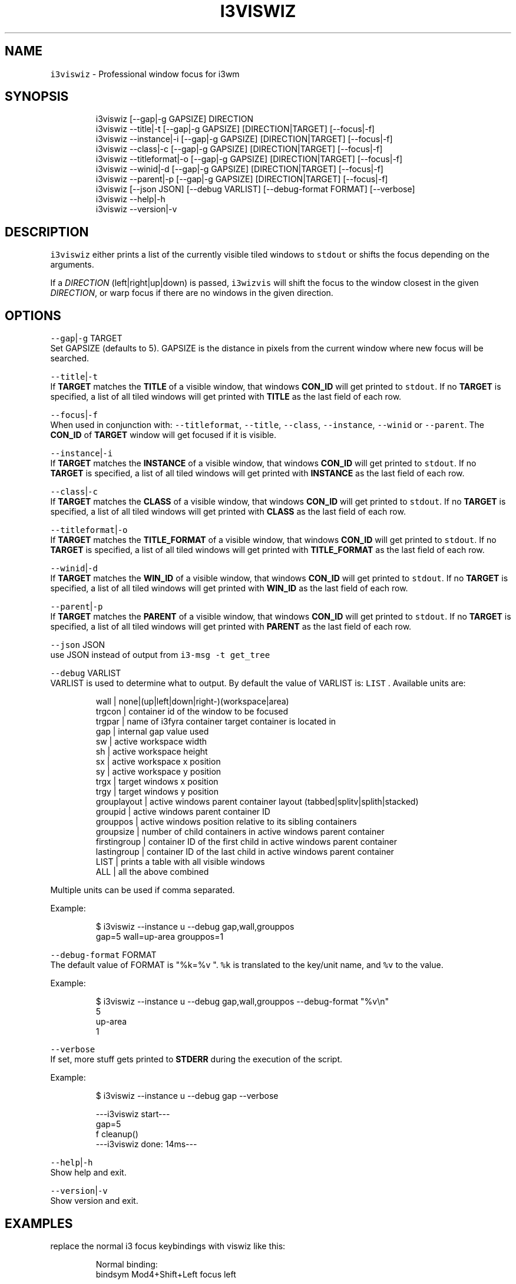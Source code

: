 .nh
.TH I3VISWIZ 1 2021\-05\-28 Linux "User Manuals"
.SH NAME
.PP
\fB\fCi3viswiz\fR \- Professional window focus for i3wm

.SH SYNOPSIS
.PP
.RS

.nf
i3viswiz [\-\-gap|\-g GAPSIZE] DIRECTION 
i3viswiz \-\-title|\-t       [\-\-gap|\-g GAPSIZE] [DIRECTION|TARGET] [\-\-focus|\-f] 
i3viswiz \-\-instance|\-i    [\-\-gap|\-g GAPSIZE] [DIRECTION|TARGET] [\-\-focus|\-f]
i3viswiz \-\-class|\-c       [\-\-gap|\-g GAPSIZE] [DIRECTION|TARGET] [\-\-focus|\-f]
i3viswiz \-\-titleformat|\-o [\-\-gap|\-g GAPSIZE] [DIRECTION|TARGET] [\-\-focus|\-f]
i3viswiz \-\-winid|\-d       [\-\-gap|\-g GAPSIZE] [DIRECTION|TARGET] [\-\-focus|\-f]
i3viswiz \-\-parent|\-p      [\-\-gap|\-g GAPSIZE] [DIRECTION|TARGET] [\-\-focus|\-f]
i3viswiz [\-\-json JSON] [\-\-debug VARLIST] [\-\-debug\-format FORMAT] [\-\-verbose]
i3viswiz \-\-help|\-h
i3viswiz \-\-version|\-v

.fi
.RE

.SH DESCRIPTION
.PP
\fB\fCi3viswiz\fR either prints a list of the currently
visible tiled windows to \fB\fCstdout\fR or shifts the
focus depending on the arguments.

.PP
If a \fIDIRECTION\fP (left|right|up|down) is passed,
\fB\fCi3wizvis\fR will shift the focus to the window
closest in the given \fIDIRECTION\fP, or warp focus if
there are no windows in the given direction.

.SH OPTIONS
.PP
\fB\fC\-\-gap\fR|\fB\fC\-g\fR TARGET
.br
Set GAPSIZE (defaults to 5). GAPSIZE is the
distance in pixels from the current window where
new focus will be searched.

.PP
\fB\fC\-\-title\fR|\fB\fC\-t\fR
.br
If \fBTARGET\fP matches the \fBTITLE\fP of a visible
window, that windows  \fBCON\_ID\fP will get printed
to \fB\fCstdout\fR\&. If no \fBTARGET\fP is specified, a list
of all tiled windows will get printed with
\fBTITLE\fP as the last field of each row.

.PP
\fB\fC\-\-focus\fR|\fB\fC\-f\fR
.br
When used in conjunction with: \fB\fC\-\-titleformat\fR,
\fB\fC\-\-title\fR, \fB\fC\-\-class\fR, \fB\fC\-\-instance\fR, \fB\fC\-\-winid\fR or
\fB\fC\-\-parent\fR\&. The \fBCON\_ID\fP of \fBTARGET\fP window
will get focused if it is visible.

.PP
\fB\fC\-\-instance\fR|\fB\fC\-i\fR
.br
If \fBTARGET\fP matches the \fBINSTANCE\fP of a
visible window, that windows  \fBCON\_ID\fP will get
printed to \fB\fCstdout\fR\&. If no \fBTARGET\fP is
specified, a list of all tiled windows will get
printed with  \fBINSTANCE\fP as the last field of
each row.

.PP
\fB\fC\-\-class\fR|\fB\fC\-c\fR
.br
If \fBTARGET\fP matches the \fBCLASS\fP of a visible
window, that windows  \fBCON\_ID\fP will get printed
to \fB\fCstdout\fR\&. If no \fBTARGET\fP is specified, a list
of all tiled windows will get printed with
\fBCLASS\fP as the last field of each row.

.PP
\fB\fC\-\-titleformat\fR|\fB\fC\-o\fR
.br
If \fBTARGET\fP matches the \fBTITLE\_FORMAT\fP of a
visible window, that windows  \fBCON\_ID\fP will get
printed to \fB\fCstdout\fR\&. If no \fBTARGET\fP is
specified, a list of all tiled windows will get
printed with  \fBTITLE\_FORMAT\fP as the last field
of each row.

.PP
\fB\fC\-\-winid\fR|\fB\fC\-d\fR
.br
If \fBTARGET\fP matches the \fBWIN\_ID\fP of a visible
window, that windows  \fBCON\_ID\fP will get printed
to \fB\fCstdout\fR\&. If no \fBTARGET\fP is specified, a list
of all tiled windows will get printed with
\fBWIN\_ID\fP as the last field of each row.

.PP
\fB\fC\-\-parent\fR|\fB\fC\-p\fR
.br
If \fBTARGET\fP matches the \fBPARENT\fP of a visible
window, that windows  \fBCON\_ID\fP will get printed
to \fB\fCstdout\fR\&. If no \fBTARGET\fP is specified, a list
of all tiled windows will get printed with
\fBPARENT\fP as the last field of each row.

.PP
\fB\fC\-\-json\fR JSON
.br
use JSON instead of output from  \fB\fCi3\-msg \-t
get\_tree\fR

.PP
\fB\fC\-\-debug\fR VARLIST
.br
VARLIST is used to determine what to output. By
default the value of VARLIST is: \fB\fCLIST\fR .
Available units are:

.PP
.RS

.nf
wall         | none|(up|left|down|right\-)(workspace|area)
trgcon       | container id of the window to be focused
trgpar       | name of i3fyra container target container is located in
gap          | internal gap value used
sw           | active workspace width
sh           | active workspace height
sx           | active workspace x position
sy           | active workspace y position
trgx         | target windows x position
trgy         | target windows y position
grouplayout  | active windows parent container layout (tabbed|splitv|splith|stacked)
groupid      | active windows parent container ID
grouppos     | active windows position relative to its sibling containers
groupsize    | number of child containers in active windows parent container
firstingroup | container ID of the first child in active windows parent container
lastingroup  | container ID of the last child in active windows parent container
LIST         | prints a table with all visible windows
ALL          | all the above combined

.fi
.RE

.PP
Multiple units can be used if comma separated.

.PP
Example:

.PP
.RS

.nf
$ i3viswiz \-\-instance u \-\-debug gap,wall,grouppos
gap=5 wall=up\-area grouppos=1 

.fi
.RE

.PP
\fB\fC\-\-debug\-format\fR FORMAT
.br
The default value of FORMAT is "%k=%v ".  \fB\fC%k\fR is
translated to the key/unit name, and \fB\fC%v\fR to the
value.

.PP
Example:

.PP
.RS

.nf
$ i3viswiz \-\-instance u \-\-debug gap,wall,grouppos \-\-debug\-format "%v\\n"
5
up\-area
1 

.fi
.RE

.PP
\fB\fC\-\-verbose\fR
.br
If set, more stuff gets printed to \fBSTDERR\fP
during the execution of the script.

.PP
Example:

.PP
.RS

.nf
$ i3viswiz \-\-instance u \-\-debug gap \-\-verbose 

\-\-\-i3viswiz start\-\-\-
gap=5 
f cleanup()
\-\-\-i3viswiz done: 14ms\-\-\-

.fi
.RE

.PP
\fB\fC\-\-help\fR|\fB\fC\-h\fR
.br
Show help and exit.

.PP
\fB\fC\-\-version\fR|\fB\fC\-v\fR
.br
Show version and exit.

.SH EXAMPLES
.PP
replace the normal i3 focus keybindings with
viswiz like this:

.PP
.RS

.nf
Normal binding:
bindsym Mod4+Shift+Left   focus left

Wizzy binding:
bindsym Mod4+Left   exec \-\-no\-startup\-id i3viswiz left

.fi
.RE

.PP
example output:

.PP
.RS

.nf
$ i3viswiz \-\-instance

* 94475856575600 ws: 1 x: 0     y: 0     w: 1558  h: 410   | termsmall
\- 94475856763248 ws: 1 x: 1558  y: 0     w: 362   h: 272   | gl
\- 94475856286352 ws: 1 x: 0     y: 410   w: 1558  h: 643   | sublime\_main
\- 94475856449344 ws: 1 x: 1558  y: 272   w: 362   h: 781   | thunar\-lna

.fi
.RE

.PP
If \fB\fC\-\-class\fR , \fB\fC\-\-instance\fR, \fB\fC\-\-title\fR,
\fB\fC\-\-titleformat\fR, \fB\fC\-\-winid\fR or \fB\fC\-\-parent\fR is used
together with a DIRECTION or no argument. i3viswiz
will print this output, with the type in the last
column of the table (class in the example above).

.PP
If argument is present and not a DIRECTION option
will be a criteria and the argument the search
string.

.PP
Assuming the same scenario as the example above,
the following command:
.br
\fB\fC$ i3viswiz \-\-instance termsmall\fR
.br
will output the container\_id (\fB\fC94475856575600\fR).
.br
If now window is matching output will be blank.

.SH DEPENDENCIES
.PP
\fB\fCbash\fR \fB\fCgawk\fR \fB\fCi3\fR

.PP
budRich https://github.com/budlabs/i3ass
\[la]https://github.com/budlabs/i3ass\[ra]

.SH SEE ALSO
.PP
bash(1), awk(1), i3(1),
